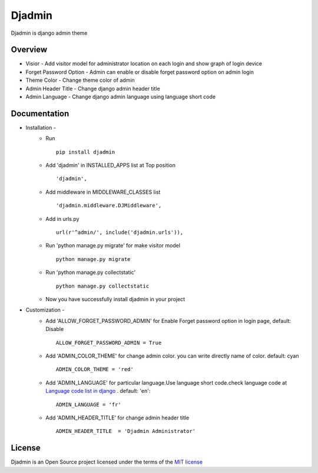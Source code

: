 ===============
Djadmin
===============

Djadmin is django admin theme

Overview
========

- Visior - Add visitor model for administrator location on each login and show graph of login device

- Forget Password Option - Admin can enable or disable forget password option on admin login

- Theme Color - Change theme color of admin

- Admin Header Title - Change django admin header title

- Admin Language - Change django admin language using language short code

Documentation
=============

- Installation -
   * Run ::

      pip install djadmin

   * Add 'djadmin' in INSTALLED_APPS list at Top position ::

      'djadmin',

   * Add middleware in MIDDLEWARE_CLASSES list ::

     'djadmin.middleware.DJMiddleware',

   * Add in urls.py ::

      url(r'^admin/', include('djadmin.urls')),

   * Run 'python manage.py migrate' for make visitor model ::

      python manage.py migrate

   * Run 'python manage.py collectstatic' ::

      python manage.py collectstatic

   * Now you have successfully install djadmin in your project

- Customization -
   * Add 'ALLOW_FORGET_PASSWORD_ADMIN' for Enable Forget password option in login page, default: Disable ::

        ALLOW_FORGET_PASSWORD_ADMIN = True

   * Add 'ADMIN_COLOR_THEME'  for change admin color. you can write directly name of color. default: cyan ::

        ADMIN_COLOR_THEME = 'red'

   * Add 'ADMIN_LANGUAGE' for particular language.Use language short code.check language code at `Language code list in django <https://github.com/django/django/blob/master/django/conf/locale/__init__.py>`_ . default: 'en'::

        ADMIN_LANGUAGE = 'fr'
   * Add 'ADMIN_HEADER_TITLE' for change admin header title ::

        ADMIN_HEADER_TITLE  = 'Djadmin Administrator'

License
=======

Djadmin is an Open Source project licensed under the terms of the `MIT license <https://github.com/sainipray/djadmin/blob/master/LICENSE>`_

